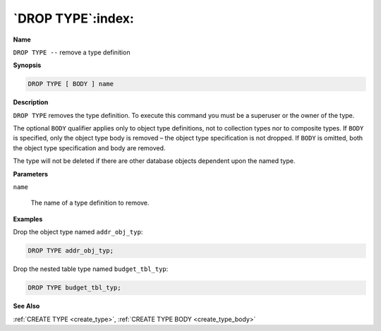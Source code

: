 .. _drop_type:

******************
`DROP TYPE`:index:
******************

**Name**

``DROP TYPE --`` remove a type definition

**Synopsis**

.. code-block:: text

    DROP TYPE [ BODY ] name

**Description**

``DROP TYPE`` removes the type definition. To execute this command you must
be a superuser or the owner of the type.

The optional ``BODY`` qualifier applies only to object type definitions, not
to collection types nor to composite types. If ``BODY`` is specified, only
the object type body is removed – the object type specification is not
dropped. If ``BODY`` is omitted, both the object type specification and body
are removed.

The type will not be deleted if there are other database objects
dependent upon the named type.

**Parameters**

``name``

    The name of a type definition to remove.

**Examples**

Drop the object type named ``addr_obj_typ``:

.. code-block:: text

    DROP TYPE addr_obj_typ;

Drop the nested table type named ``budget_tbl_typ``:

.. code-block:: text

    DROP TYPE budget_tbl_typ;

**See Also**

:ref:`CREATE TYPE <create_type>`, :ref:`CREATE TYPE BODY <create_type_body>`
